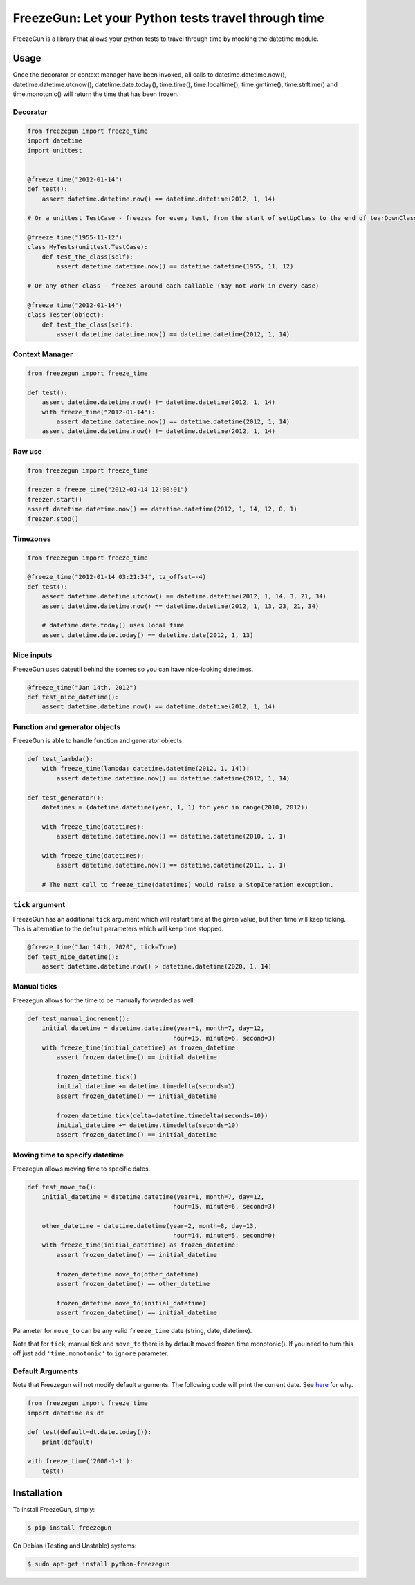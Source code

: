 FreezeGun: Let your Python tests travel through time
====================================================


.. image:: https://secure.travis-ci.org/spulec/freezegun.svg?branch=master
   :target: https://travis-ci.org/spulec/freezegun
.. image:: https://coveralls.io/repos/spulec/freezegun/badge.svg?branch=master
   :target: https://coveralls.io/r/spulec/freezegun

FreezeGun is a library that allows your python tests to travel through time by mocking the datetime module.

Usage
-----

Once the decorator or context manager have been invoked, all calls to datetime.datetime.now(), datetime.datetime.utcnow(), datetime.date.today(), time.time(), time.localtime(), time.gmtime(), time.strftime() and time.monotonic() will return the time that has been frozen.

Decorator
~~~~~~~~~

.. code-block:: python

    from freezegun import freeze_time
    import datetime
    import unittest


    @freeze_time("2012-01-14")
    def test():
        assert datetime.datetime.now() == datetime.datetime(2012, 1, 14)

    # Or a unittest TestCase - freezes for every test, from the start of setUpClass to the end of tearDownClass

    @freeze_time("1955-11-12")
    class MyTests(unittest.TestCase):
        def test_the_class(self):
            assert datetime.datetime.now() == datetime.datetime(1955, 11, 12)

    # Or any other class - freezes around each callable (may not work in every case)

    @freeze_time("2012-01-14")
    class Tester(object):
        def test_the_class(self):
            assert datetime.datetime.now() == datetime.datetime(2012, 1, 14)

Context Manager
~~~~~~~~~~~~~~~

.. code-block:: python

    from freezegun import freeze_time

    def test():
        assert datetime.datetime.now() != datetime.datetime(2012, 1, 14)
        with freeze_time("2012-01-14"):
            assert datetime.datetime.now() == datetime.datetime(2012, 1, 14)
        assert datetime.datetime.now() != datetime.datetime(2012, 1, 14)

Raw use
~~~~~~~

.. code-block:: python

    from freezegun import freeze_time

    freezer = freeze_time("2012-01-14 12:00:01")
    freezer.start()
    assert datetime.datetime.now() == datetime.datetime(2012, 1, 14, 12, 0, 1)
    freezer.stop()

Timezones
~~~~~~~~~

.. code-block:: python

    from freezegun import freeze_time

    @freeze_time("2012-01-14 03:21:34", tz_offset=-4)
    def test():
        assert datetime.datetime.utcnow() == datetime.datetime(2012, 1, 14, 3, 21, 34)
        assert datetime.datetime.now() == datetime.datetime(2012, 1, 13, 23, 21, 34)

        # datetime.date.today() uses local time
        assert datetime.date.today() == datetime.date(2012, 1, 13)

Nice inputs
~~~~~~~~~~~

FreezeGun uses dateutil behind the scenes so you can have nice-looking datetimes.

.. code-block:: python

    @freeze_time("Jan 14th, 2012")
    def test_nice_datetime():
        assert datetime.datetime.now() == datetime.datetime(2012, 1, 14)

Function and generator objects
~~~~~~~~~~~~~~~~~~~~~~~~~~~~~~

FreezeGun is able to handle function and generator objects.

.. code-block:: python

    def test_lambda():
        with freeze_time(lambda: datetime.datetime(2012, 1, 14)):
            assert datetime.datetime.now() == datetime.datetime(2012, 1, 14)

    def test_generator():
        datetimes = (datetime.datetime(year, 1, 1) for year in range(2010, 2012))

        with freeze_time(datetimes):
            assert datetime.datetime.now() == datetime.datetime(2010, 1, 1)

        with freeze_time(datetimes):
            assert datetime.datetime.now() == datetime.datetime(2011, 1, 1)

        # The next call to freeze_time(datetimes) would raise a StopIteration exception.

``tick`` argument
~~~~~~~~~~~~~~~~~

FreezeGun has an additional ``tick`` argument which will restart time at the given
value, but then time will keep ticking. This is alternative to the default
parameters which will keep time stopped.

.. code-block:: python

    @freeze_time("Jan 14th, 2020", tick=True)
    def test_nice_datetime():
        assert datetime.datetime.now() > datetime.datetime(2020, 1, 14)

Manual ticks
~~~~~~~~~~~~

Freezegun allows for the time to be manually forwarded as well.

.. code-block:: python

    def test_manual_increment():
        initial_datetime = datetime.datetime(year=1, month=7, day=12,
                                            hour=15, minute=6, second=3)
        with freeze_time(initial_datetime) as frozen_datetime:
            assert frozen_datetime() == initial_datetime

            frozen_datetime.tick()
            initial_datetime += datetime.timedelta(seconds=1)
            assert frozen_datetime() == initial_datetime

            frozen_datetime.tick(delta=datetime.timedelta(seconds=10))
            initial_datetime += datetime.timedelta(seconds=10)
            assert frozen_datetime() == initial_datetime

Moving time to specify datetime
~~~~~~~~~~~~~~~~~~~~~~~~~~~~~~~

Freezegun allows moving time to specific dates.

.. code-block:: python

    def test_move_to():
        initial_datetime = datetime.datetime(year=1, month=7, day=12,
                                            hour=15, minute=6, second=3)

        other_datetime = datetime.datetime(year=2, month=8, day=13,
                                            hour=14, minute=5, second=0)
        with freeze_time(initial_datetime) as frozen_datetime:
            assert frozen_datetime() == initial_datetime

            frozen_datetime.move_to(other_datetime)
            assert frozen_datetime() == other_datetime

            frozen_datetime.move_to(initial_datetime)
            assert frozen_datetime() == initial_datetime

Parameter for ``move_to`` can be any valid ``freeze_time`` date (string, date, datetime).

Note that for ``tick``, manual tick and ``move_to`` there is by default moved frozen time.monotonic(). If you need to turn this off just add ``'time.monotonic'`` to ``ignore`` parameter.

Default Arguments
~~~~~~~~~~~~~~~~~

Note that Freezegun will not modify default arguments. The following code will
print the current date. See `here <http://docs.python-guide.org/en/latest/writing/gotchas/#mutable-default-arguments>`_ for why.

.. code-block:: python

    from freezegun import freeze_time
    import datetime as dt

    def test(default=dt.date.today()):
        print(default)

    with freeze_time('2000-1-1'):
        test()


Installation
------------

To install FreezeGun, simply:

.. code-block:: bash

    $ pip install freezegun

On Debian (Testing and Unstable) systems:

.. code-block:: bash

    $ sudo apt-get install python-freezegun
